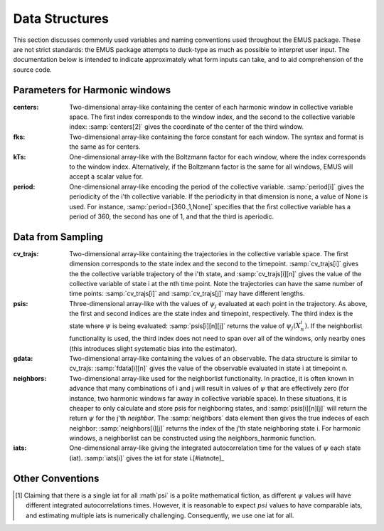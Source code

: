 Data Structures
===============

This section discusses commonly used variables and naming conventions used throughout the EMUS package. These are not strict standards: the EMUS package attempts to duck-type as much as possible to interpret user input.  The documentation below is intended to indicate approximately what form inputs can take, and to aid comprehension of the source code.

Parameters for Harmonic windows
---------------------------------
:centers: Two-dimensional array-like containing the center of 
          each harmonic window in collective variable space.  
          The first index corresponds to the window index, 
          and the second to the collective variable index: 
          :samp:`centers[2]` gives the coordinate of the center of the third 
          window.
:fks: Two-dimensional array-like containing the force constant for each window.
      The syntax and format is the same as for centers.
:kTs: One-dimensional array-like with the Boltzmann factor for each window, 
      where the index corresponds to the window index. 
      Alternatively, if the Boltzmann factor is the same for all windows, 
      EMUS will accept a scalar value for.
:period: One-dimensional array-like encoding the period of the collective 
         variable.  
         :samp:`period[i]` gives the periodicity of the i'th collective 
         variable.  
         If the periodicity in that dimension is none, a value of None is used. 
         For instance, :samp:`period=[360.,1,None]`  specifies that 
         the first collective variable has a period of 360, the second has 
         one of 1, and that the third is aperiodic. 

Data from Sampling
------------------
:cv_trajs: Two-dimensional array-like containing the trajectories 
           in the collective variable space.  
           The first dimension corresponds to the state index and the second 
           to the timepoint.  :samp:`cv_trajs[i]` gives the the collective
           variable trajectory of the i'th state, and :samp:`cv_trajs[i][n]`
           gives the value of the collective variable of state i
           at the nth time point.
           Note the trajectories can have the same number of time 
           points: :samp:`cv_trajs[i]` and :samp:`cv_trajs[j]` may have
           different lengths.
:psis: Three-dimensional array-like with the values of :math:`\psi_j` 
       evaluated at each point in the trajectory.  
       As above, the first and second indices are 
       the state index and timepoint, respectively.  
       The third index is the state where :math:`\psi` is being evaluated: 
       :samp:`psis[i][n][j]` returns the value of 
       :math:`\psi_j\left(X_n^i\right)`.
       If the neighborlist functionality is used, the third index does not 
       need to span over all of the windows, only nearby ones 
       (this introduces slight systematic bias into the estimator).
:gdata: Two-dimensional array-like containing the values of an observable.
        The data structure is similar to cv_trajs: :samp:`fdata[i][n]`
        gives the value of the observable evaluated in state i at timepoint n. 
:neighbors: Two-dimensional array-like used for the neighborlist 
            functionality.  
            In practice, it is often known in advance that 
            many combinations of i and j will result in values of :math:`\psi` 
            that are effectively zero 
            (for instance, two harmonic windows far away in 
            collective variable space).  
            In these situations, it is cheaper to only calculate and store psis
            for neighboring states, and :samp:`psis[i][n][j]` will return the 
            return :math:`\psi` for the j'th *neighbor*.
            The :samp:`neighbors` data element then gives the true indeces of 
            each neighbor: :samp:`neighbors[i][j]` returns the index of the 
            j'th state neighboring state i.
            For harmonic windows, a neighborlist can be constructed using the
            neighbors_harmonic function.
:iats: One-dimensional array-like giving the integrated autocorrelation time
       for the values of :math:`\psi` each state (iat).  
       :samp:`iats[i]` gives the iat for state i.[#iatnote]_

Other Conventions
-----------------


.. [#iatnote] Claiming that there is a single iat for all :math`\psi` is a
   polite mathematical fiction, as different :math:`\psi` values will have 
   different integrated autocorrelations times.  However, it is reasonable 
   to expect :math:`psi` values to have comparable iats, and estimating
   multiple iats is numerically challenging.  Consequently, we use one iat
   for all.
